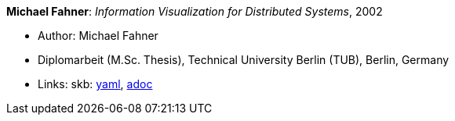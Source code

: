 //
// This file was generated by SKB-Dashboard, task 'lib-yaml2src'
// - on Wednesday November  7 at 00:23:13
// - skb-dashboard: https://www.github.com/vdmeer/skb-dashboard
//

*Michael Fahner*: _Information Visualization for Distributed Systems_, 2002

* Author: Michael Fahner
* Diplomarbeit (M.Sc. Thesis), Technical University Berlin (TUB), Berlin, Germany
* Links:
      skb:
        https://github.com/vdmeer/skb/tree/master/data/library/thesis/master/2000/fahner-michael-2002.yaml[yaml],
        https://github.com/vdmeer/skb/tree/master/data/library/thesis/master/2000/fahner-michael-2002.adoc[adoc]


